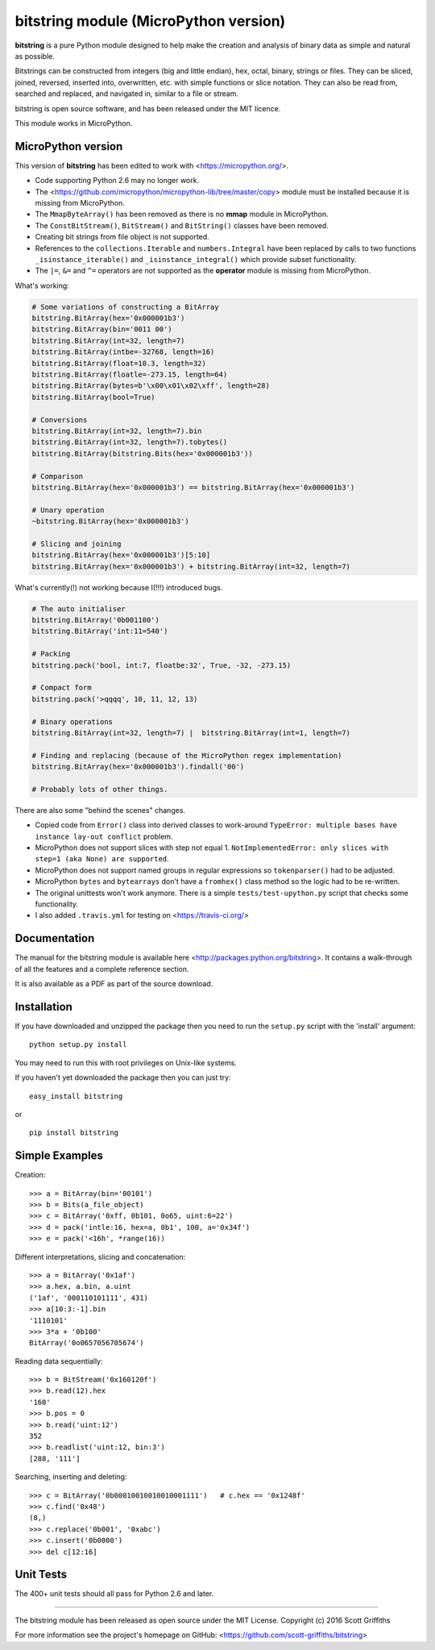 ======================================
bitstring module (MicroPython version)
======================================

**bitstring** is a pure Python module designed to help make
the creation and analysis of binary data as simple and natural as possible.

Bitstrings can be constructed from integers (big and little endian), hex,
octal, binary, strings or files. They can be sliced, joined, reversed,
inserted into, overwritten, etc. with simple functions or slice notation.
They can also be read from, searched and replaced, and navigated in,
similar to a file or stream.

bitstring is open source software, and has been released under the MIT
licence.

This module works in MicroPython.

MicroPython version
-------------------

This version of **bitstring** has been edited to work with <https://micropython.org/>.

* Code supporting Python 2.6 may no longer work. 
* The <https://github.com/micropython/micropython-lib/tree/master/copy> module must
  be installed because it is missing from MicroPython.
* The ``MmapByteArray()`` has been removed as there is no **mmap** module in
  MicroPython.
* The ``ConstBitStream()``, ``BitStream()`` and ``BitString()`` classes have been removed.
* Creating bit strings from file object is not supported.
* References to the ``collections.Iterable`` and ``numbers.Integral`` have been
  replaced by calls to two functions ``_isinstance_iterable()`` and
  ``_isinstance_integral()`` which provide subset functionality.
* The ``|=``, ``&=`` and ``^=`` operators are not supported as the **operator**
  module is missing from MicroPython.
  
What's working:

.. code-block:: python

  # Some variations of constructing a BitArray 
  bitstring.BitArray(hex='0x000001b3')
  bitstring.BitArray(bin='0011 00')
  bitstring.BitArray(int=32, length=7)
  bitstring.BitArray(intbe=-32768, length=16)
  bitstring.BitArray(float=10.3, length=32)
  bitstring.BitArray(floatle=-273.15, length=64)
  bitstring.BitArray(bytes=b'\x00\x01\x02\xff', length=28)
  bitstring.BitArray(bool=True)
  
  # Conversions
  bitstring.BitArray(int=32, length=7).bin
  bitstring.BitArray(int=32, length=7).tobytes()
  bitstring.BitArray(bitstring.Bits(hex='0x000001b3'))
  
  # Comparison
  bitstring.BitArray(hex='0x000001b3') == bitstring.BitArray(hex='0x000001b3')
  
  # Unary operation
  ~bitstring.BitArray(hex='0x000001b3')
  
  # Slicing and joining
  bitstring.BitArray(hex='0x000001b3')[5:10]
  bitstring.BitArray(hex='0x000001b3') + bitstring.BitArray(int=32, length=7)
  

What's currently(!) not working because I(!!!) introduced bugs.

.. code-block:: python

  # The auto initialiser 
  bitstring.BitArray('0b001100')
  bitstring.BitArray('int:11=540')
  
  # Packing
  bitstring.pack('bool, int:7, floatbe:32', True, -32, -273.15)
  
  # Compact form
  bitstring.pack('>qqqq', 10, 11, 12, 13)

  # Binary operations
  bitstring.BitArray(int=32, length=7) |  bitstring.BitArray(int=1, length=7)
  
  # Finding and replacing (because of the MicroPython regex implementation)
  bitstring.BitArray(hex='0x000001b3').findall('00')

  # Probably lots of other things.
 
There are also some "behind the scenes" changes.

* Copied code from ``Error()`` class into derived classes to work-around
  ``TypeError: multiple bases have instance lay-out conflict`` problem.
* MicroPython does not support slices with step not equal 1.
  ``NotImplementedError: only slices with step=1 (aka None) are supported``.
* MicroPython does not support named groups in regular expressions so ``tokenparser()`` had
  to be adjusted.
* MicroPython ``bytes`` and ``bytearrays`` don't have a ``fromhex()`` class method so the
  logic had to be re-written.
* The original unittests won't work anymore. There is a simple ``tests/test-upython.py`` script
  that checks some functionality.
* I also added ``.travis.yml`` for testing on <https://travis-ci.org/>

Documentation
-------------
The manual for the bitstring module is available here
<http://packages.python.org/bitstring>. It contains a walk-through of all
the features and a complete reference section.

It is also available as a PDF as part of the source download.

Installation
------------
If you have downloaded and unzipped the package then you need to run the
``setup.py`` script with the 'install' argument::

     python setup.py install

You may need to run this with root privileges on Unix-like systems.


If you haven't yet downloaded the package then you can just try::

     easy_install bitstring

or ::

     pip install bitstring     


Simple Examples
---------------
Creation::

     >>> a = BitArray(bin='00101')
     >>> b = Bits(a_file_object)
     >>> c = BitArray('0xff, 0b101, 0o65, uint:6=22')
     >>> d = pack('intle:16, hex=a, 0b1', 100, a='0x34f')
     >>> e = pack('<16h', *range(16))

Different interpretations, slicing and concatenation::

     >>> a = BitArray('0x1af')
     >>> a.hex, a.bin, a.uint
     ('1af', '000110101111', 431)
     >>> a[10:3:-1].bin
     '1110101'
     >>> 3*a + '0b100'
     BitArray('0o0657056705674')

Reading data sequentially::

     >>> b = BitStream('0x160120f')
     >>> b.read(12).hex
     '160'
     >>> b.pos = 0
     >>> b.read('uint:12')
     352
     >>> b.readlist('uint:12, bin:3')
     [288, '111']

Searching, inserting and deleting::

     >>> c = BitArray('0b00010010010010001111')   # c.hex == '0x1248f'
     >>> c.find('0x48')
     (8,)
     >>> c.replace('0b001', '0xabc')
     >>> c.insert('0b0000')
     >>> del c[12:16]

Unit Tests
----------

The 400+ unit tests should all pass for Python 2.6 and later.

----

The bitstring module has been released as open source under the MIT License.
Copyright (c) 2016 Scott Griffiths

For more information see the project's homepage on GitHub:
<https://github.com/scott-griffiths/bitstring>

